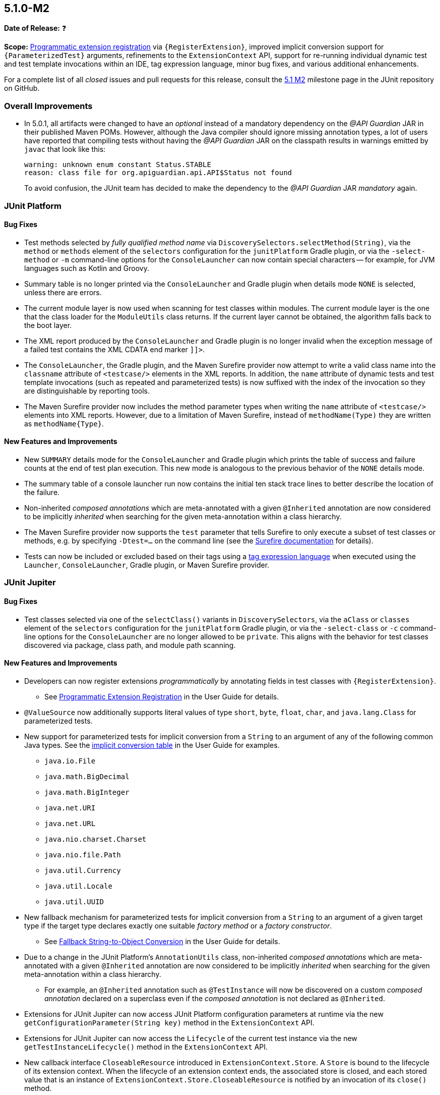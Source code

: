 [[release-notes-5.1.0-M2]]
== 5.1.0-M2

*Date of Release:* ❓

*Scope:* <<../user-guide/index.adoc#extensions-registration-programmatic, Programmatic
extension registration>> via `{RegisterExtension}`, improved implicit conversion support
for `{ParameterizedTest}` arguments, refinements to the `ExtensionContext` API, support
for re-running individual dynamic test and test template invocations within an IDE, tag
expression language, minor bug fixes, and various additional enhancements.

For a complete list of all _closed_ issues and pull requests for this release, consult the
link:{junit5-repo}+/milestone/18?closed=1+[5.1 M2] milestone page in the JUnit repository
on GitHub.


[[release-notes-5.1.0-M2-overall-improvements]]
=== Overall Improvements

* In 5.0.1, all artifacts were changed to have an _optional_ instead of a mandatory
  dependency on the _@API Guardian_ JAR in their published Maven POMs. However, although
  the Java compiler should ignore missing annotation types, a lot of users have reported
  that compiling tests without having the _@API Guardian_ JAR on the classpath results in
  warnings emitted by `javac` that look like this:
+
----
warning: unknown enum constant Status.STABLE
reason: class file for org.apiguardian.api.API$Status not found
----
+
To avoid confusion, the JUnit team has decided to make the dependency to the
_@API Guardian_ JAR _mandatory_ again.


[[release-notes-5.1.0-M2-junit-platform]]
=== JUnit Platform

==== Bug Fixes

* Test methods selected by _fully qualified method name_ via
  `DiscoverySelectors.selectMethod(String)`, via the `method` or `methods` element of the
  `selectors` configuration for the `junitPlatform` Gradle plugin, or via the
  `-select-method` or `-m` command-line options for the `ConsoleLauncher` can now contain
  special characters -- for example, for JVM languages such as Kotlin and Groovy.
* Summary table is no longer printed via the `ConsoleLauncher` and Gradle plugin when
  details mode `NONE` is selected, unless there are errors.
* The current module layer is now used when scanning for test classes within modules. The
  current module layer is the one that the class loader for the `ModuleUtils` class
  returns. If the current layer cannot be obtained, the algorithm falls back to the boot
  layer.
* The XML report produced by the `ConsoleLauncher` and Gradle plugin is no longer invalid
  when the exception message of a failed test contains the XML CDATA end marker `]]>`.
* The `ConsoleLauncher`, the Gradle plugin, and the Maven Surefire provider now attempt to
  write a valid class name into the `classname` attribute of `<testcase/>` elements in the
  XML reports. In addition, the `name` attribute of dynamic tests and test template
  invocations (such as repeated and parameterized tests) is now suffixed with the index of
  the invocation so they are distinguishable by reporting tools.
* The Maven Surefire provider now includes the method parameter types when writing the
  `name` attribute of `<testcase/>` elements into XML reports. However, due to a
  limitation of Maven Surefire, instead of `methodName(Type)` they are written as
  `methodName{Type}`.

==== New Features and Improvements

* New `SUMMARY` details mode for the `ConsoleLauncher` and Gradle plugin which prints
  the table of success and failure counts at the end of test plan execution. This new
  mode is analogous to the previous behavior of the `NONE` details mode.
* The summary table of a console launcher run now contains the initial ten stack trace
  lines to better describe the location of the failure.
* Non-inherited _composed annotations_ which are meta-annotated with a given `@Inherited`
  annotation are now considered to be implicitly _inherited_ when searching for the given
  meta-annotation within a class hierarchy.
* The Maven Surefire provider now supports the `test` parameter that tells Surefire to
  only execute a subset of test classes or methods, e.g. by specifying `-Dtest=...` on the
  command line (see the
  http://maven.apache.org/surefire/maven-surefire-plugin/test-mojo.html#test[Surefire documentation]
  for details).
* Tests can now be included or excluded based on their tags using a
  <<../user-guide/index.adoc#running-tests-tag-expressions, tag expression language>> when
  executed using the `Launcher`, `ConsoleLauncher`, Gradle plugin, or Maven Surefire
  provider.


[[release-notes-5.1.0-M2-junit-jupiter]]
=== JUnit Jupiter

==== Bug Fixes

* Test classes selected via one of the `selectClass()` variants in `DiscoverySelectors`,
  via the `aClass` or `classes` element of the `selectors` configuration for the
  `junitPlatform` Gradle plugin, or via the `-select-class` or `-c` command-line options
  for the `ConsoleLauncher` are no longer allowed to be `private`. This aligns with the
  behavior for test classes discovered via package, class path, and module path scanning.

==== New Features and Improvements

* Developers can now register extensions _programmatically_ by annotating fields in test
  classes with `{RegisterExtension}`.
** See <<../user-guide/index.adoc#extensions-registration-programmatic, Programmatic
   Extension Registration>> in the User Guide for details.
* `@ValueSource` now additionally supports literal values of type `short`, `byte`,
  `float`, `char`, and `java.lang.Class` for parameterized tests.
* New support for parameterized tests for implicit conversion from a `String` to an
  argument of any of the following common Java types. See the
  <<../user-guide/index.adoc#writing-tests-parameterized-tests-argument-conversion-implicit-table,
  implicit conversion table>> in the User Guide for examples.
** `java.io.File`
** `java.math.BigDecimal`
** `java.math.BigInteger`
** `java.net.URI`
** `java.net.URL`
** `java.nio.charset.Charset`
** `java.nio.file.Path`
** `java.util.Currency`
** `java.util.Locale`
** `java.util.UUID`
* New fallback mechanism for parameterized tests for implicit conversion from a `String`
  to an argument of a given target type if the target type declares exactly one suitable
  _factory method_ or a _factory constructor_.
** See <<../user-guide/index.adoc#writing-tests-parameterized-tests-argument-conversion-implicit-fallback,
   Fallback String-to-Object Conversion>> in the User Guide for details.
* Due to a change in the JUnit Platform's `AnnotationUtils` class, non-inherited
  _composed annotations_ which are meta-annotated with a given `@Inherited` annotation
  are now considered to be implicitly _inherited_ when searching for the given
  meta-annotation within a class hierarchy.
** For example, an `@Inherited` annotation such as `@TestInstance` will now be discovered
   on a custom _composed annotation_ declared on a superclass even if the _composed
   annotation_ is not declared as `@Inherited`.
* Extensions for JUnit Jupiter can now access JUnit Platform configuration parameters at
  runtime via the new `getConfigurationParameter(String key)` method in the
  `ExtensionContext` API.
* Extensions for JUnit Jupiter can now access the `Lifecycle` of the current test
  instance via the new `getTestInstanceLifecycle()` method in the `ExtensionContext` API.
* New callback interface `CloseableResource` introduced in `ExtensionContext.Store`. A
  `Store` is bound to the lifecycle of its extension context. When the lifecycle of an
  extension context ends, the associated store is closed, and each stored value that is
  an instance of `ExtensionContext.Store.CloseableResource` is notified by an invocation
  of its `close()` method.
* Selected dynamic tests and test template invocations can now be executed separately
  without running the complete test factory or test template. This allows to rerun single
  or selected parameterized, repeated or dynamic tests by selecting their unique IDs in
  subsequent discovery requests.
* New Kotlin-friendly `fail` methods added as _top-level functions_ in the
  `org.junit.jupiter.api` package.
** When calling the `Assertions.fail` methods from Kotlin, the compiler required the
   generic return type of `fail` to be declared explicitly when calling it -- for
   example, `fail<Nothing>("Some message")`. These new top-level functions remove this
   requirement by returning
   https://kotlinlang.org/api/latest/jvm/stdlib/kotlin/-nothing.html[`Nothing`].


[[release-notes-5.1.0-M2-junit-vintage]]
=== JUnit Vintage

==== Bug Fixes

* When using a tag filter to include/exclude a tag that represents a JUnit 4 category,
  e.g. `"com.example.Integration"`, the Vintage Engine no longer mistakenly executes all
  test methods of test classes that contain at least one included test method, e.g. one
  that is annotated with `@Category(com.example.Integration.class)`, regardless whether
  they belong to the same category.
